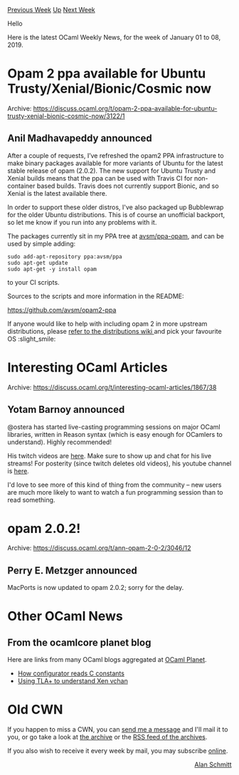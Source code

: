 #+OPTIONS: ^:nil
#+OPTIONS: html-postamble:nil
#+OPTIONS: num:nil
#+OPTIONS: toc:nil
#+OPTIONS: author:nil
#+HTML_HEAD: <style type="text/css">#table-of-contents h2 { display: none } .title { display: none } .authorname { text-align: right }</style>
#+HTML_HEAD: <style type="text/css">.outline-2 {border-top: 1px solid black;}</style>
#+TITLE: OCaml Weekly News
[[http://alan.petitepomme.net/cwn/2019.01.01.html][Previous Week]] [[http://alan.petitepomme.net/cwn/index.html][Up]] [[http://alan.petitepomme.net/cwn/2019.01.15.html][Next Week]]

Hello

Here is the latest OCaml Weekly News, for the week of January 01 to 08, 2019.

#+TOC: headlines 1


* Opam 2 ppa available for Ubuntu Trusty/Xenial/Bionic/Cosmic now
:PROPERTIES:
:CUSTOM_ID: 1
:END:
Archive: https://discuss.ocaml.org/t/opam-2-ppa-available-for-ubuntu-trusty-xenial-bionic-cosmic-now/3122/1

** Anil Madhavapeddy announced


After a couple of requests, I’ve refreshed the opam2 PPA infrastructure to make binary packages available for more variants of Ubuntu for the latest stable release of opam (2.0.2). The new support for Ubuntu Trusty and Xenial builds means that the ppa can be used with Travis CI for non-container based builds.  Travis does not currently support Bionic, and so Xenial is the latest available there.

In order to support these older distros, I've also packaged up Bubblewrap for the older Ubuntu distributions.  This is of course an unofficial backport, so let me know if you run into any problems with it.

The packages currently sit in my PPA tree at [[https://launchpad.net/~avsm/+archive/ubuntu/ppa][avsm/ppa-opam]], and can be used by simple adding:

#+begin_src shell
sudo add-apt-repository ppa:avsm/ppa
sudo apt-get update
sudo apt-get -y install opam
#+end_src

to your CI scripts.

Sources to the scripts and more information in the README:

https://github.com/avsm/opam2-ppa

If anyone would like to help with including opam 2 in more upstream distributions, please [[https://github.com/ocaml/opam/wiki/Distributions][refer to the distributions wiki ]] and pick your favourite OS :slight_smile:
      



* Interesting OCaml Articles
:PROPERTIES:
:CUSTOM_ID: 2
:END:
Archive: https://discuss.ocaml.org/t/interesting-ocaml-articles/1867/38

** Yotam Barnoy announced


@ostera has started live-casting programming sessions on major OCaml libraries, written in Reason syntax (which is easy enough for OCamlers to understand). Highly recommended!

His twitch videos are [[https://www.twitch.tv/ostera/videos][here]]. Make sure to show up and chat for his live streams!
For posterity (since twitch deletes old videos), his youtube channel is [[https://www.youtube.com/channel/UC8318qJJvq1VjFVXtc75J9Q/videos][here]].

I'd love to see more of this kind of thing from the community -- new users are much more likely to want to watch a fun programming session than to read something.
      



* opam 2.0.2!
:PROPERTIES:
:CUSTOM_ID: 3
:END:
Archive: https://discuss.ocaml.org/t/ann-opam-2-0-2/3046/12

** Perry E. Metzger announced


MacPorts is now updated to opam 2.0.2; sorry for the delay.
      



* Other OCaml News
:PROPERTIES:
:CUSTOM_ID: 4
:END:
** From the ocamlcore planet blog


Here are links from many OCaml blogs aggregated at [[http://ocaml.org/community/planet/][OCaml Planet]].

- [[https://tarides.com/blog.html#2019-01-03-how-configurator-reads-c-constants][How configurator reads C constants]]
- [[http://roscidus.com/blog/blog/2019/01/01/using-tla-plus-to-understand-xen-vchan/][Using TLA+ to understand Xen vchan]]
      



* Old CWN
:PROPERTIES:
:UNNUMBERED: t
:END:

If you happen to miss a CWN, you can [[mailto:alan.schmitt@polytechnique.org][send me a message]] and I'll mail it to you, or go take a look at [[http://alan.petitepomme.net/cwn/][the archive]] or the [[http://alan.petitepomme.net/cwn/cwn.rss][RSS feed of the archives]].

If you also wish to receive it every week by mail, you may subscribe [[http://lists.idyll.org/listinfo/caml-news-weekly/][online]].

#+BEGIN_authorname
[[http://alan.petitepomme.net/][Alan Schmitt]]
#+END_authorname
